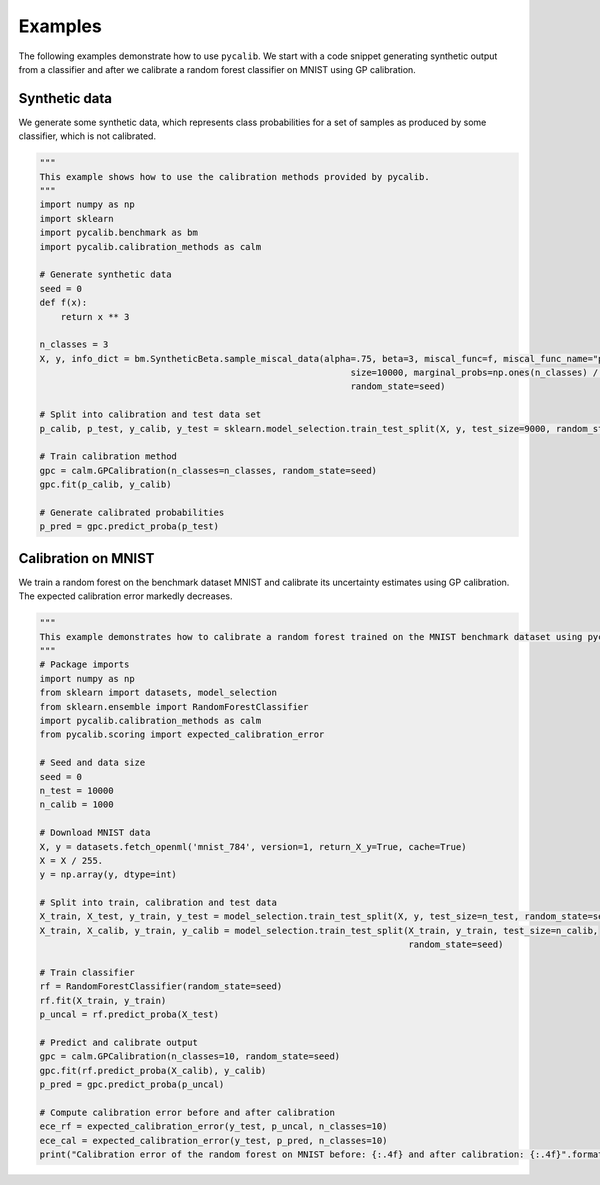 Examples
=============


The following examples demonstrate how to use ``pycalib``. We start with a code snippet generating synthetic output from a classifier and after we calibrate a random forest classifier on MNIST using GP calibration.

Synthetic data
--------------
We generate some synthetic data, which represents class probabilities for a set of samples as produced by some
classifier, which is not calibrated.

.. code-block:: python

    """
    This example shows how to use the calibration methods provided by pycalib.
    """
    import numpy as np
    import sklearn
    import pycalib.benchmark as bm
    import pycalib.calibration_methods as calm

    # Generate synthetic data
    seed = 0
    def f(x):
        return x ** 3

    n_classes = 3
    X, y, info_dict = bm.SyntheticBeta.sample_miscal_data(alpha=.75, beta=3, miscal_func=f, miscal_func_name="power",
                                                               size=10000, marginal_probs=np.ones(n_classes) / n_classes,
                                                               random_state=seed)

    # Split into calibration and test data set
    p_calib, p_test, y_calib, y_test = sklearn.model_selection.train_test_split(X, y, test_size=9000, random_state=seed)

    # Train calibration method
    gpc = calm.GPCalibration(n_classes=n_classes, random_state=seed)
    gpc.fit(p_calib, y_calib)

    # Generate calibrated probabilities
    p_pred = gpc.predict_proba(p_test)


Calibration on MNIST
--------------------
We train a random forest on the benchmark dataset MNIST and calibrate its uncertainty estimates using GP calibration.
The expected calibration error markedly decreases.

.. code-block:: python

    """
    This example demonstrates how to calibrate a random forest trained on the MNIST benchmark dataset using pycalib.
    """
    # Package imports
    import numpy as np
    from sklearn import datasets, model_selection
    from sklearn.ensemble import RandomForestClassifier
    import pycalib.calibration_methods as calm
    from pycalib.scoring import expected_calibration_error

    # Seed and data size
    seed = 0
    n_test = 10000
    n_calib = 1000

    # Download MNIST data
    X, y = datasets.fetch_openml('mnist_784', version=1, return_X_y=True, cache=True)
    X = X / 255.
    y = np.array(y, dtype=int)

    # Split into train, calibration and test data
    X_train, X_test, y_train, y_test = model_selection.train_test_split(X, y, test_size=n_test, random_state=seed)
    X_train, X_calib, y_train, y_calib = model_selection.train_test_split(X_train, y_train, test_size=n_calib,
                                                                          random_state=seed)

    # Train classifier
    rf = RandomForestClassifier(random_state=seed)
    rf.fit(X_train, y_train)
    p_uncal = rf.predict_proba(X_test)

    # Predict and calibrate output
    gpc = calm.GPCalibration(n_classes=10, random_state=seed)
    gpc.fit(rf.predict_proba(X_calib), y_calib)
    p_pred = gpc.predict_proba(p_uncal)

    # Compute calibration error before and after calibration
    ece_rf = expected_calibration_error(y_test, p_uncal, n_classes=10)
    ece_cal = expected_calibration_error(y_test, p_pred, n_classes=10)
    print("Calibration error of the random forest on MNIST before: {:.4f} and after calibration: {:.4f}".format(ece_rf, ece_cal))
